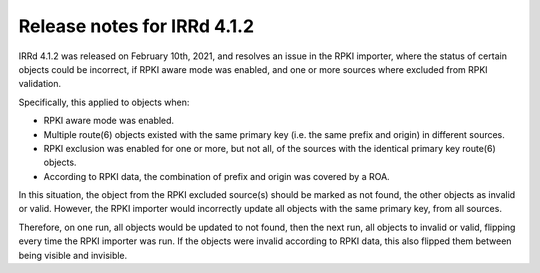 ============================
Release notes for IRRd 4.1.2
============================

IRRd 4.1.2 was released on February 10th, 2021, and resolves an
issue in the RPKI importer, where the status of certain objects
could be incorrect, if RPKI aware mode was enabled,
and one or more sources where excluded from RPKI validation.

Specifically, this applied to objects when:

* RPKI aware mode was enabled.
* Multiple route(6) objects existed with the same primary key
  (i.e. the same prefix and origin) in different sources.
* RPKI exclusion was enabled for one or more, but not all, of
  the sources with the identical primary key route(6) objects.
* According to RPKI data, the combination of prefix and origin
  was covered by a ROA.

In this situation, the object from the RPKI excluded source(s)
should be marked as not found, the other objects as invalid or
valid. However, the RPKI importer would incorrectly update all
objects with the same primary key, from all sources.

Therefore, on one run, all objects would be updated to not found,
then the next run, all objects to invalid or valid, flipping every
time the RPKI importer was run. If the objects were invalid according
to RPKI data, this also flipped them between being visible and
invisible.
